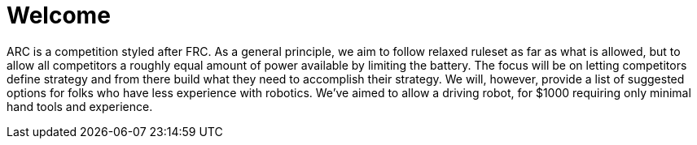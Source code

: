 # Welcome

ARC is a competition styled after FRC. As a general principle, we aim to follow relaxed ruleset as far as what is allowed, but to allow all competitors a roughly equal amount of power available by limiting the battery. The focus will be on letting competitors define strategy and from there build what they need to accomplish their strategy. We will, however, provide a list of suggested options for folks who have less experience with robotics. We've aimed to allow a driving robot, for $1000 requiring only minimal hand tools and experience.


